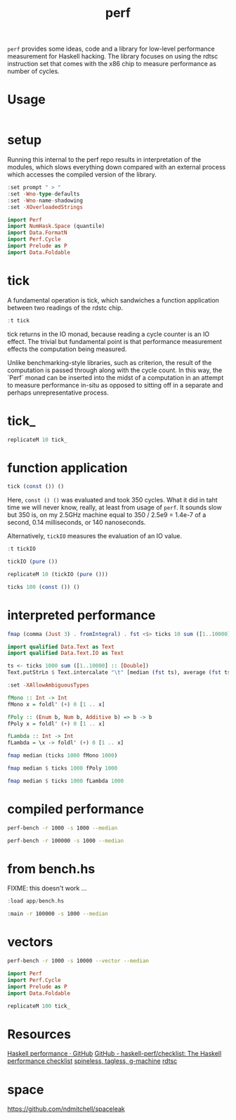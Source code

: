 #+TITLE: perf

~perf~ provides some ideas, code and a library for low-level performance measurement for Haskell hacking. The library focuses on using the rdtsc instruction set that comes with the x86 chip to measure performance as number of cycles.

* Usage


#+begin_src haskell
#+end_src

* setup

Running this internal to the perf repo results in interpretation of the modules, which slows everything down compared with an external process which accesses the compiled version of the library.

#+begin_src haskell :results output
:set prompt " > "
:set -Wno-type-defaults
:set -Wno-name-shadowing
:set -XOverloadedStrings
#+end_src

#+RESULTS:

#+begin_src haskell :results output
import Perf
import NumHask.Space (quantile)
import Data.FormatN
import Perf.Cycle
import Prelude as P
import Data.Foldable
#+end_src

#+RESULTS:

* tick

A fundamental operation is tick, which sandwiches a function application between two readings of the rdstc chip.

#+begin_src haskell
:t tick
#+end_src

#+RESULTS:
: tick :: (a -> b) -> a -> IO (Cycle, b)

tick returns in the IO monad, because reading a cycle counter is an IO effect. The trivial but fundamental point is that performance measurement effects the computation being measured.

Unlike benchmarking-style libraries, such as criterion, the result of the computation is passed through along with the cycle count. In this way, the `Perf` monad can be inserted into the midst of a computation in an attempt to measure performance in-situ as opposed to sitting off in a separate and perhaps unrepresentative process.

* tick_

#+begin_src haskell
replicateM 10 tick_
#+end_src

#+RESULTS:
| 1086 | 628 | 542 | 542 | 540 | 540 | 532 | 530 | 544 | 542 |

* function application

#+begin_src haskell
tick (const ()) ()
#+end_src

#+RESULTS:
| 6920 | nil |

Here, ~const () ()~ was evaluated and took 350 cycles. What it did in taht time we will never know, really, at least from usage of ~perf~. It sounds slow but 350 is, on my 2.5GHz machine equal to 350 / 2.5e9 = 1.4e-7 of a second, 0.14 milliseconds, or 140 nanoseconds.

Alternatively, ~tickIO~ measures the evaluation of an IO value.

#+begin_src haskell
:t tickIO
#+end_src

#+RESULTS:
: tickIO :: IO a -> IO (Cycle, a)

#+begin_src haskell
tickIO (pure ())
#+end_src

#+RESULTS:
| 5348 | nil |

#+begin_src haskell
replicateM 10 (tickIO (pure ()))
#+end_src

#+RESULTS:
| 4866 | nil |
| 2308 | nil |
| 1718 | nil |
| 1524 | nil |
| 1520 | nil |
| 1516 | nil |
| 1526 | nil |
| 1534 | nil |
| 1530 | nil |
| 1536 | nil |

#+begin_src haskell
ticks 100 (const ()) ()
#+end_src

#+RESULTS:
| 5784 | 2858 | 2416 | 2386 | 2378 | 2336 | 2336 | 2364 | 2282 | 2384 | 2316 | 2380 | 2274 | 2436 | 2328 | 2222 | 2266 | 2338 | 2320 | 2354 | 2264 | 2288 | 2366 | 2334 | 2336 | 2604 | 2398 | 2384 | 2424 | 2306 | 2374 | 2222 | 2318 | 2324 | 2242 | 2394 | 2478 | 2384 | 2306 | 2272 | 2304 | 2278 | 2248 | 2304 | 2400 | 2322 | 2278 | 2312 | 2398 | 2308 | 2356 | 2328 | 2348 | 2392 | 2374 | 2632 | 2284 | 2328 | 2294 | 2362 | 2366 | 2360 | 2356 | 2294 | 2334 | 2470 | 2422 | 2292 | 2324 | 2424 | 2406 | 2358 | 2354 | 2370 | 2396 | 2348 | 2300 | 2306 | 2428 | 2314 | 2386 | 2286 | 2424 | 2292 | 2338 | 2404 | 2390 | 2318 | 2388 | 2378 | 2304 | 2372 | 2606 | 2450 | 2396 | 2354 | 2282 | 2286 | 2378 | 2346 |

* interpreted performance

#+begin_src haskell
fmap (comma (Just 3) . fromIntegral) . fst <$> ticks 10 sum ([1..10000] :: [Double])
#+end_src

#+RESULTS:
| 1.65e6 | 1.19e6 | 1.04e6 | 4.13e6 | 668,000 | 626,000 | 2.69e6 | 629,000 | 618,000 | 1.61e6 |


#+begin_src haskell
import qualified Data.Text as Text
import qualified Data.Text.IO as Text
#+end_src

#+RESULTS:


#+begin_src haskell
ts <- ticks 1000 sum ([1..10000] :: [Double])
Text.putStrLn $ Text.intercalate "\t" [median (fst ts), average (fst ts)]
#+end_src

#+RESULTS:
: 525,000	791,000

#+begin_src haskell
:set -XAllowAmbiguousTypes

fMono :: Int -> Int
fMono x = foldl' (+) 0 [1 .. x]

fPoly :: (Enum b, Num b, Additive b) => b -> b
fPoly x = foldl' (+) 0 [1 .. x]

fLambda :: Int -> Int
fLambda = \x -> foldl' (+) 0 [1 .. x]
#+end_src

#+RESULTS:
: <interactive>:74:17: error:
:     Ambiguous occurrence ‘foldl'’
:     It could refer to
:        either ‘Text.foldl'’, imported from ‘Data.Text’
:            or ‘Data.Foldable.foldl'’, imported from ‘Data.Foldable’

#+begin_src haskell
fmap median (ticks 1000 fMono 1000)
#+end_src

#+RESULTS:
: <interactive>:63:25: error:
:     Variable not in scope: fMono :: a0 -> b0

#+begin_src haskell
fmap median $ ticks 1000 fPoly 1000
#+end_src

#+RESULTS:
: 72349

#+begin_src haskell
fmap median $ ticks 1000 fLambda 1000
#+end_src

#+RESULTS:
: 72786

* compiled performance

#+begin_src sh
perf-bench -r 1000 -s 1000 --median
#+end_src

#+RESULTS:
| list    | test |
| fMono   | 1954 |
| fPoly   | 1954 |
| fLambda | 1956 |

#+begin_src sh
perf-bench -r 100000 -s 1000 --median
#+end_src

#+RESULTS:
| simple  | perf | tests |
| fMono   | 1954 |       |
| fPoly   | 1954 |       |
| fLambda | 1954 |       |

* from bench.hs

FIXME: this doesn't work ...

#+begin_src haskell
:load app/bench.hs
#+end_src

#+begin_src sh
:main -r 100000 -s 1000 --median
#+end_src

#+RESULTS:

* vectors

#+begin_src sh
perf-bench -r 1000 -s 10000 --vector --median
#+end_src

#+RESULTS:
| vector    |  test |
| vBoxed    | 13291 |
| vUnboxed  | 13261 |
| vStorable | 13264 |


#+begin_src haskell
import Perf
import Perf.Cycle
import Prelude as P
import Data.Foldable
#+end_src


#+begin_src haskell
replicateM 100 tick_
#+end_src

#+RESULTS:
| 4568 | 1194 | 882 | 790 | 794 | 790 | 784 | 788 | 786 | 800 | 820 | 808 | 780 | 788 | 794 | 796 | 784 | 832 | 788 | 792 | 788 | 786 | 790 | 786 | 788 | 802 | 1038 | 822 | 796 | 796 | 792 | 786 | 792 | 782 | 798 | 792 | 788 | 790 | 788 | 848 | 792 | 794 | 784 | 800 | 792 | 802 | 794 | 790 | 786 | 788 | 794 | 788 | 782 | 794 | 788 | 792 | 782 | 794 | 792 | 792 | 788 | 786 | 792 | 792 | 788 | 784 | 782 | 790 | 790 | 786 | 790 | 794 | 782 | 794 | 790 | 786 | 788 | 780 | 788 | 786 | 794 | 786 | 786 | 894 | 796 | 790 | 786 | 782 | 786 | 788 | 794 | 790 | 772 | 788 | 800 | 790 | 790 | 790 | 792 | 832 |

* Resources

[[https://github.com/haskell-perf][Haskell performance · GitHub]]
[[https://github.com/haskell-perf/checklist][GitHub - haskell-perf/checklist: The Haskell performance checklist]]
[[https://hackage.haskell.org/package/tasty-bench-0.3/docs/Test-Tasty-Bench.html][spineless, tagless, g-machine]]
[[https://en.wikipedia.org/wiki/Time_Stamp_Counter][rdtsc]]

* space

https://github.com/ndmitchell/spaceleak
